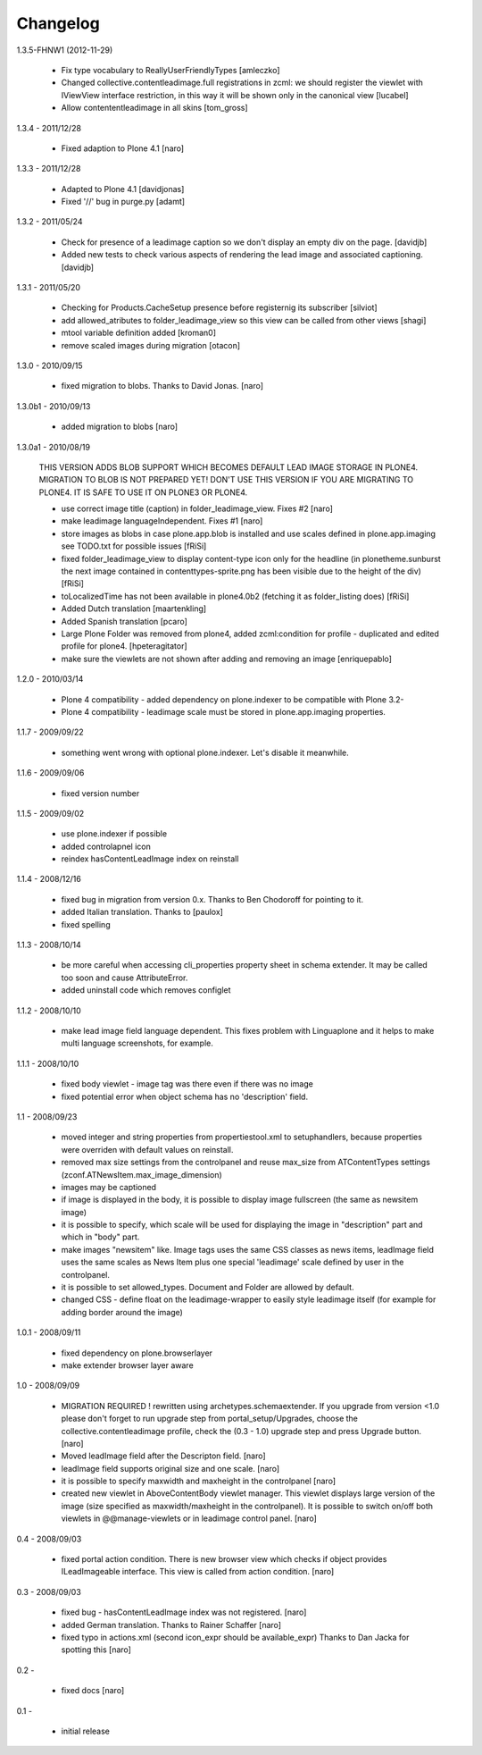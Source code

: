 Changelog
=========

1.3.5-FHNW1 (2012-11-29)

    - Fix type vocabulary to ReallyUserFriendlyTypes [amleczko]
    - Changed collective.contentleadimage.full registrations in zcml: we should
      register the viewlet with IViewView interface restriction, in this way it 
      will be shown only in the canonical view [lucabel]
    - Allow contententleadimage in all skins [tom_gross]

1.3.4 - 2011/12/28

    - Fixed adaption to Plone 4.1 [naro]

1.3.3 - 2011/12/28

    - Adapted to Plone 4.1 [davidjonas]
    - Fixed '//' bug in purge.py [adamt]

1.3.2 - 2011/05/24

    - Check for presence of a leadimage caption so we don't display an empty
      div on the page.
      [davidjb]
    - Added new tests to check various aspects of rendering the lead image and
      associated captioning.
      [davidjb]

1.3.1 - 2011/05/20

    - Checking for Products.CacheSetup presence before registernig 
      its subscriber
      [silviot]

    - add allowed_atributes to folder_leadimage_view so this view can be
      called from other views
      [shagi]

    - mtool variable definition added
      [kroman0]

    - remove scaled images during migration
      [otacon]

1.3.0 - 2010/09/15

    - fixed migration to blobs. Thanks to David Jonas.
      [naro]

1.3.0b1 - 2010/09/13

    - added migration to blobs
      [naro]

1.3.0a1 - 2010/08/19

    THIS VERSION ADDS BLOB SUPPORT WHICH BECOMES DEFAULT LEAD IMAGE STORAGE
    IN PLONE4. MIGRATION TO BLOB IS NOT PREPARED YET! DON'T USE THIS VERSION
    IF YOU ARE MIGRATING TO PLONE4. IT IS SAFE TO USE IT ON PLONE3
    OR PLONE4.

    - use correct image title (caption) in folder_leadimage_view. Fixes #2
      [naro]

    - make leadimage languageIndependent. Fixes #1
      [naro]

    - store images as blobs in case plone.app.blob is installed and use
      scales defined in plone.app.imaging
      see TODO.txt for possible issues
      [fRiSi]

    - fixed folder_leadimage_view to display content-type icon only for the 
      headline
      (in plonetheme.sunburst the next image contained in 
      contenttypes-sprite.png has been visible due to the height of the div)
      [fRiSi]

    - toLocalizedTime has not been available in plone4.0b2 (fetching it as 
      folder_listing does) 
      [fRiSi]

    - Added Dutch translation
      [maartenkling]
      
    - Added Spanish translation
      [pcaro]
      
    - Large Plone Folder was removed from plone4, added zcml:condition for 
      profile - duplicated and edited profile for plone4.
      [hpeteragitator]

    - make sure the viewlets are not shown after adding and removing an image
      [enriquepablo]

1.2.0 - 2010/03/14

    - Plone 4 compatibility - added dependency on plone.indexer to be
      compatible with Plone 3.2-

    - Plone 4 compatibility - leadimage scale must be stored in
      plone.app.imaging properties.

1.1.7 - 2009/09/22

    - something went wrong with optional plone.indexer. Let's disable it
      meanwhile.

1.1.6 - 2009/09/06

    - fixed version number

1.1.5 - 2009/09/02

    - use plone.indexer if possible

    - added controlapnel icon

    - reindex hasContentLeadImage index on reinstall

1.1.4 - 2008/12/16

    - fixed bug in migration from version 0.x. Thanks to Ben Chodoroff for
      pointing to it.

    - added Italian translation. Thanks to [paulox]

    - fixed spelling

1.1.3 - 2008/10/14

    - be more careful when accessing cli_properties property sheet in schema
      extender. It may be called too soon and cause AttributeError.

    - added uninstall code which removes configlet

1.1.2 - 2008/10/10

    - make lead image field language dependent. This fixes problem with
      Linguaplone and it helps to make multi language screenshots, for example.

1.1.1 - 2008/10/10

    - fixed body viewlet - image tag was there even if there was no image

    - fixed potential error when object schema has no 'description' field.

1.1 - 2008/09/23

    - moved integer and string properties from propertiestool.xml to
      setuphandlers, because properties were overriden with default
      values on reinstall.

    - removed max size settings from the controlpanel and reuse max_size from
      ATContentTypes settings (zconf.ATNewsItem.max_image_dimension)

    - images may be captioned

    - if image is displayed in the body, it is possible to display image
      fullscreen (the same as newsitem image)

    - it is possible to specify, which scale will be used for displaying the
      image in "description" part and which in "body" part.

    - make images "newsitem" like. Image tags uses the same CSS classes as
      news items, leadImage field uses the same scales as News Item plus one
      special 'leadimage' scale defined by user in the controlpanel.

    - it is possible to set allowed_types. Document and Folder are allowed
      by default.

    - changed CSS - define float on the leadimage-wrapper to easily
      style leadimage itself (for example for adding border around the image)

1.0.1 - 2008/09/11

    - fixed dependency on plone.browserlayer

    - make extender browser layer aware

1.0 - 2008/09/09

    - MIGRATION REQUIRED !
      rewritten using archetypes.schemaextender. If you upgrade from
      version <1.0 please don't forget to run upgrade step from
      portal_setup/Upgrades, choose the collective.contentleadimage profile,
      check the (0.3 - 1.0) upgrade step and press Upgrade button.
      [naro]

    - Moved leadImage field after the Descripton field.
      [naro]

    - leadImage field supports original size and one scale.
      [naro]

    - it is possible to specify maxwidth and maxheight in the controlpanel
      [naro]

    - created new viewlet in AboveContentBody viewlet manager. This viewlet
      displays large version of the image (size specified as maxwidth/maxheight
      in the controlpanel). It is possible to switch on/off both viewlets
      in @@manage-viewlets or in leadimage control panel.
      [naro]

0.4 - 2008/09/03

    - fixed portal action condition. There is new browser view which checks
      if object provides ILeadImageable interface. This view is called from
      action condition.
      [naro]

0.3 - 2008/09/03

    - fixed bug - hasContentLeadImage index was not registered.
      [naro]

    - added German translation. Thanks to Rainer Schaffer
      [naro]

    - fixed typo in actions.xml (second icon_expr should be available_expr)
      Thanks to Dan Jacka for spotting this
      [naro]

0.2 -

    - fixed docs
      [naro]

0.1 -

    - initial release
